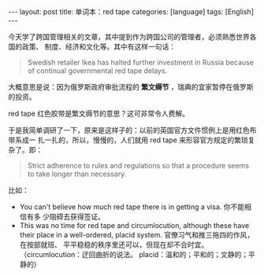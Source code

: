#+BEGIN_EXPORT html
---
layout: post
title: 单词本：red tape
categories: [language]
tags: [English]
---
#+END_EXPORT

今天学了跨国管理相关的文章，其中提到作为跨国公司的管理者，必须熟悉世界各国的政策、
制度、经济和文化等。其中有这样一句话：

#+begin_quote
Swedish retailer Ikea has halted further investment in Russia because of
continual governmental red tape delays.
#+end_quote

大概意思是说：因为俄罗斯政府审批流程的 *繁文缛节* ，瑞典的宜家暂停在俄罗斯的投资。

red tape 红色胶带是繁文缛节的意思？这可非常令人费解。

于是我简单调研了一下，原来是这样子的：以前的英国官方文件惯例上是用红色布带系成一
扎一扎的，所以，慢慢的，人们就用 red tape 来形容官方规定的繁琐复杂了。即：

#+begin_quote
Strict adherence to rules and regulations so that a procedure seems to take
longer than necessary.
#+end_quote

比如：
- You can't believe how much red tape there is in getting a visa. 你不能相信有多
  少阻碍去获得签证。
- This was no time for red tape and circumlocution, although these have their
  place in a well-ordered, placid system. 官僚习气和推三拖四的作风，在按部就班、
  平平稳稳的秩序里还可以，但现在却不合时宜。（circumlocution：迂回曲折的说法。
  placid：温和的；平和的；文静的；平静的）
